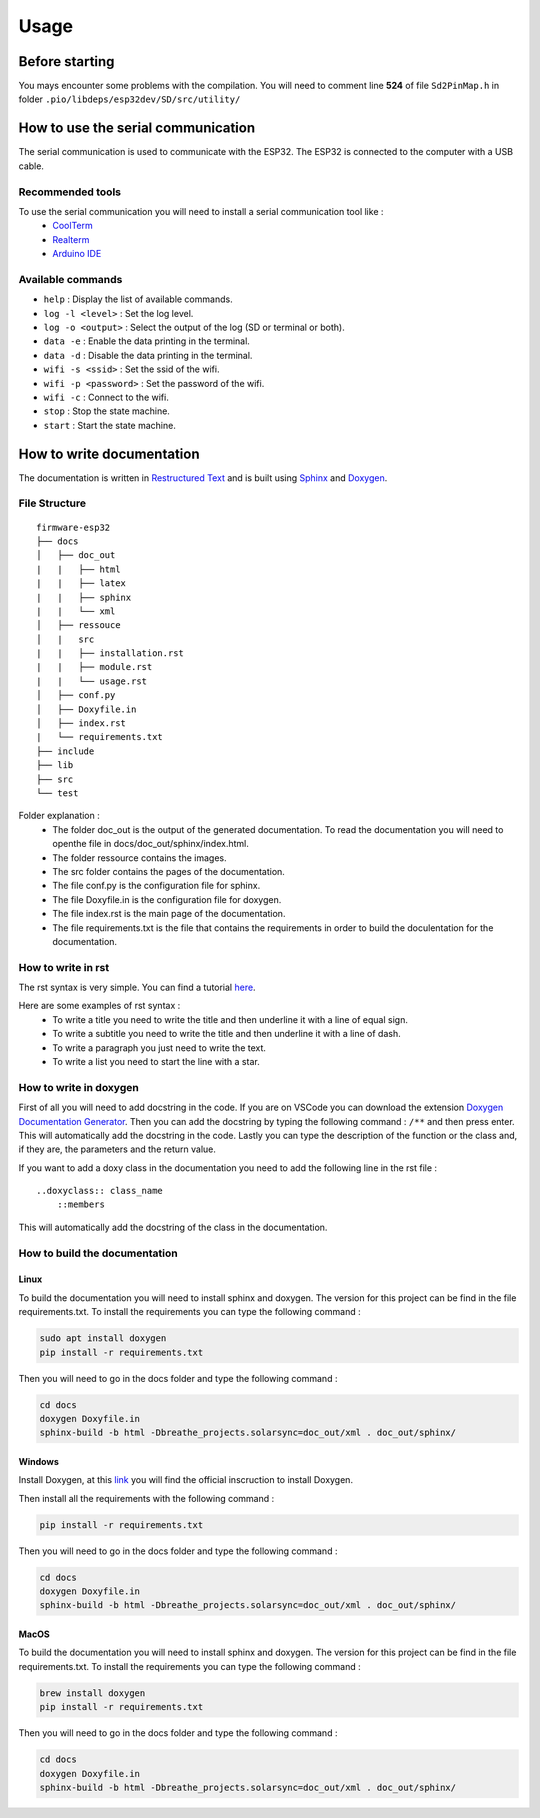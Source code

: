 =====
Usage
=====

Before starting
===============

You mays encounter some problems with the compilation. You will need to comment line **524** of file ``Sd2PinMap.h`` in folder ``.pio/libdeps/esp32dev/SD/src/utility/``

How to use the serial communication
===================================

The serial communication is used to communicate with the ESP32.
The ESP32 is connected to the computer with a USB cable.

Recommended tools
-----------------

To use the serial communication you will need to install a serial communication tool like :
    * `CoolTerm <https://freeware.the-meiers.org/>`_
    * `Realterm <https://sourceforge.net/projects/realterm/>`_
    * `Arduino IDE <https://www.arduino.cc/en/software>`_

Available commands
------------------

* ``help`` : Display the list of available commands.
* ``log -l <level>`` : Set the log level.
* ``log -o <output>`` : Select the output of the log (SD or terminal or both).
* ``data -e`` : Enable the data printing in the terminal.
* ``data -d`` : Disable the data printing in the terminal.
* ``wifi -s <ssid>`` : Set the ssid of the wifi.
* ``wifi -p <password>`` : Set the password of the wifi.
* ``wifi -c`` : Connect to the wifi.
* ``stop`` : Stop the state machine.
* ``start`` : Start the state machine.

How to write documentation
==========================

The documentation is written in `Restructured Text <http://docutils.sourceforge.net/rst.html>`_ and is built using `Sphinx <http://sphinx-doc.org/>`_ and `Doxygen <https://www.doxygen.nl/>`_.

File Structure
--------------

::

    firmware-esp32
    ├── docs        
    │   ├── doc_out
    |   |   ├── html
    |   |   ├── latex
    |   |   ├── sphinx
    |   |   └── xml
    │   ├── ressouce
    │   |   src
    |   |   ├── installation.rst
    |   |   ├── module.rst
    |   |   └── usage.rst
    │   ├── conf.py
    │   ├── Doxyfile.in
    │   ├── index.rst
    |   └── requirements.txt
    ├── include
    ├── lib         
    ├── src
    └── test

Folder explanation :
    * The folder doc_out is the output of the generated documentation. To read the documentation you will need to openthe file in docs/doc_out/sphinx/index.html.
    * The folder ressource contains the images.
    * The src folder contains the pages of the documentation.
    * The file conf.py is the configuration file for sphinx.
    * The file Doxyfile.in is the configuration file for doxygen.
    * The file index.rst is the main page of the documentation.
    * The file requirements.txt is the file that contains the requirements in order to build the doculentation for the documentation.

How to write in rst
-------------------

The rst syntax is very simple. You can find a tutorial `here <https://www.sphinx-doc.org/en/master/usage/restructuredtext/basics.html>`_.

Here are some examples of rst syntax :
    * To write a title you need to write the title and then underline it with a line of equal sign.
    * To write a subtitle you need to write the title and then underline it with a line of dash.
    * To write a paragraph you just need to write the text.
    * To write a list you need to start the line with a star.

How to write in doxygen
-----------------------

First of all you will need to add docstring in the code.
If you are on VSCode you can download the extension `Doxygen Documentation Generator <https://marketplace.visualstudio.com/items?itemName=cschlosser.doxdocgen>`_.
Then you can add the docstring by typing the following command : ``/**`` and then press enter.
This will automatically add the docstring in the code.
Lastly you can type the description of the function or the class and, if they are, the parameters and the return value.

If you want to add a doxy class in the documentation you need to add the following line in the rst file :

::

    ..doxyclass:: class_name
        ::members

This will automatically add the docstring of the class in the documentation.

How to build the documentation
------------------------------

Linux
^^^^^

To build the documentation you will need to install sphinx and doxygen.
The version for this project can be find in the file requirements.txt.
To install the requirements you can type the following command :

.. code-block:: bash

    sudo apt install doxygen
    pip install -r requirements.txt

Then you will need to go in the docs folder and type the following command :

.. code-block:: bash

    cd docs
    doxygen Doxyfile.in
    sphinx-build -b html -Dbreathe_projects.solarsync=doc_out/xml . doc_out/sphinx/

Windows
^^^^^^^

Install Doxygen, at this `link <https://www.doxygen.nl/manual/install.html>`_ you will find the official inscruction to install Doxygen.

Then install all the requirements with the following command :

.. code-block:: bash

    pip install -r requirements.txt

Then you will need to go in the docs folder and type the following command :

.. code-block:: bash

    cd docs
    doxygen Doxyfile.in
    sphinx-build -b html -Dbreathe_projects.solarsync=doc_out/xml . doc_out/sphinx/

MacOS
^^^^^

To build the documentation you will need to install sphinx and doxygen.
The version for this project can be find in the file requirements.txt.
To install the requirements you can type the following command :

.. code-block:: bash

    brew install doxygen
    pip install -r requirements.txt

Then you will need to go in the docs folder and type the following command :

.. code-block:: bash

    cd docs
    doxygen Doxyfile.in
    sphinx-build -b html -Dbreathe_projects.solarsync=doc_out/xml . doc_out/sphinx/